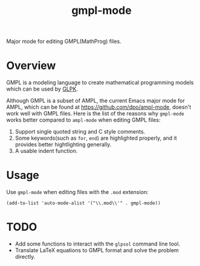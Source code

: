 #+TITLE: gmpl-mode
Major mode for editing GMPL(MathProg) files.

* Overview
  GMPL is a modeling language to create mathematical programming models which
  can be used by [[https://www.gnu.org/software/glpk/][GLPK]].

  Although GMPL is a subset of AMPL, the current Emacs major mode for AMPL,
  which can be found at https://github.com/dpo/ampl-mode, doesn't work well with
  GMPL files. Here is the list of the reasons why =gmpl-mode= works better
  compared to =ampl-mode= when editing GMPL files:
  1. Support single quoted string and C style comments.
  2. Some keywords(such as =for=, =end=) are highlighted properly, and it
     provides better hightlighting generally.
  3. A usable indent function.

* Usage
  Use =gmpl-mode= when editing files with the =.mod= extension:
  : (add-to-list 'auto-mode-alist '("\\.mod\\'" . gmpl-mode))

* *TODO*
  - Add some functions to interact with the =glpsol= command line tool.
  - Translate LaTeX equations to GMPL format and solve the problem directly.
